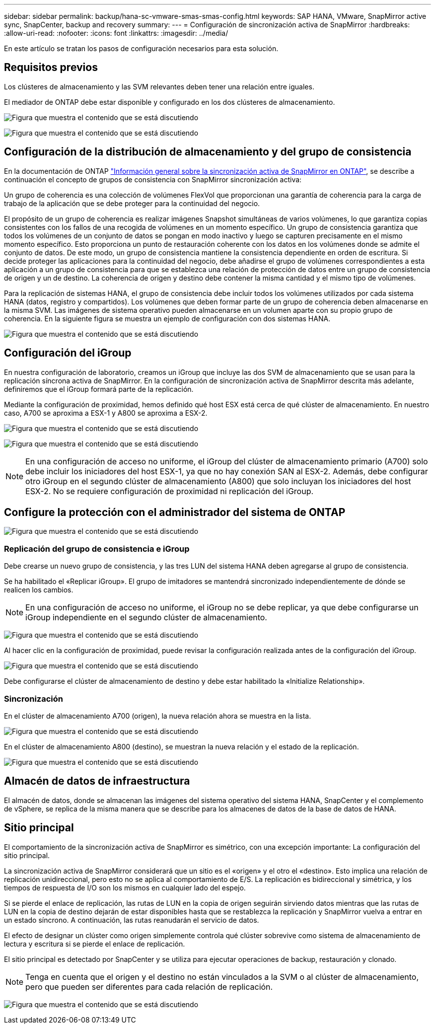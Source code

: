 ---
sidebar: sidebar 
permalink: backup/hana-sc-vmware-smas-smas-config.html 
keywords: SAP HANA, VMware, SnapMirror active sync, SnapCenter, backup and recovery 
summary:  
---
= Configuración de sincronización activa de SnapMirror
:hardbreaks:
:allow-uri-read: 
:nofooter: 
:icons: font
:linkattrs: 
:imagesdir: ../media/


[role="lead"]
En este artículo se tratan los pasos de configuración necesarios para esta solución.



== Requisitos previos

Los clústeres de almacenamiento y las SVM relevantes deben tener una relación entre iguales.

El mediador de ONTAP debe estar disponible y configurado en los dos clústeres de almacenamiento.

image:sc-saphana-vmware-smas-image10.png["Figura que muestra el contenido que se está discutiendo"]

image:sc-saphana-vmware-smas-image11.png["Figura que muestra el contenido que se está discutiendo"]



== Configuración de la distribución de almacenamiento y del grupo de consistencia

En la documentación de ONTAP https://docs.netapp.com/us-en/ontap/snapmirror-active-sync/index.html#key-concepts["Información general sobre la sincronización activa de SnapMirror en ONTAP"], se describe a continuación el concepto de grupos de consistencia con SnapMirror sincronización activa:

Un grupo de coherencia es una colección de volúmenes FlexVol que proporcionan una garantía de coherencia para la carga de trabajo de la aplicación que se debe proteger para la continuidad del negocio.

El propósito de un grupo de coherencia es realizar imágenes Snapshot simultáneas de varios volúmenes, lo que garantiza copias consistentes con los fallos de una recogida de volúmenes en un momento específico. Un grupo de consistencia garantiza que todos los volúmenes de un conjunto de datos se pongan en modo inactivo y luego se capturen precisamente en el mismo momento específico. Esto proporciona un punto de restauración coherente con los datos en los volúmenes donde se admite el conjunto de datos. De este modo, un grupo de consistencia mantiene la consistencia dependiente en orden de escritura. Si decide proteger las aplicaciones para la continuidad del negocio, debe añadirse el grupo de volúmenes correspondientes a esta aplicación a un grupo de consistencia para que se establezca una relación de protección de datos entre un grupo de consistencia de origen y un de destino. La coherencia de origen y destino debe contener la misma cantidad y el mismo tipo de volúmenes.

Para la replicación de sistemas HANA, el grupo de consistencia debe incluir todos los volúmenes utilizados por cada sistema HANA (datos, registro y compartidos). Los volúmenes que deben formar parte de un grupo de coherencia deben almacenarse en la misma SVM. Las imágenes de sistema operativo pueden almacenarse en un volumen aparte con su propio grupo de coherencia. En la siguiente figura se muestra un ejemplo de configuración con dos sistemas HANA.

image:sc-saphana-vmware-smas-image12.png["Figura que muestra el contenido que se está discutiendo"]



== Configuración del iGroup

En nuestra configuración de laboratorio, creamos un iGroup que incluye las dos SVM de almacenamiento que se usan para la replicación síncrona activa de SnapMirror. En la configuración de sincronización activa de SnapMirror descrita más adelante, definiremos que el iGroup formará parte de la replicación.

Mediante la configuración de proximidad, hemos definido qué host ESX está cerca de qué clúster de almacenamiento. En nuestro caso, A700 se aproxima a ESX-1 y A800 se aproxima a ESX-2.

image:sc-saphana-vmware-smas-image13.png["Figura que muestra el contenido que se está discutiendo"]

image:sc-saphana-vmware-smas-image14.png["Figura que muestra el contenido que se está discutiendo"]


NOTE: En una configuración de acceso no uniforme, el iGroup del clúster de almacenamiento primario (A700) solo debe incluir los iniciadores del host ESX-1, ya que no hay conexión SAN al ESX-2. Además, debe configurar otro iGroup en el segundo clúster de almacenamiento (A800) que solo incluyan los iniciadores del host ESX-2. No se requiere configuración de proximidad ni replicación del iGroup.



== Configure la protección con el administrador del sistema de ONTAP

image:sc-saphana-vmware-smas-image15.png["Figura que muestra el contenido que se está discutiendo"]



=== Replicación del grupo de consistencia e iGroup

Debe crearse un nuevo grupo de consistencia, y las tres LUN del sistema HANA deben agregarse al grupo de consistencia.

Se ha habilitado el «Replicar iGroup». El grupo de imitadores se mantendrá sincronizado independientemente de dónde se realicen los cambios.


NOTE: En una configuración de acceso no uniforme, el iGroup no se debe replicar, ya que debe configurarse un iGroup independiente en el segundo clúster de almacenamiento.

image:sc-saphana-vmware-smas-image16.png["Figura que muestra el contenido que se está discutiendo"]

Al hacer clic en la configuración de proximidad, puede revisar la configuración realizada antes de la configuración del iGroup.

image:sc-saphana-vmware-smas-image17.png["Figura que muestra el contenido que se está discutiendo"]

Debe configurarse el clúster de almacenamiento de destino y debe estar habilitado la «Initialize Relationship».



=== Sincronización

En el clúster de almacenamiento A700 (origen), la nueva relación ahora se muestra en la lista.

image:sc-saphana-vmware-smas-image18.png["Figura que muestra el contenido que se está discutiendo"]

En el clúster de almacenamiento A800 (destino), se muestran la nueva relación y el estado de la replicación.

image:sc-saphana-vmware-smas-image19.png["Figura que muestra el contenido que se está discutiendo"]



== Almacén de datos de infraestructura

El almacén de datos, donde se almacenan las imágenes del sistema operativo del sistema HANA, SnapCenter y el complemento de vSphere, se replica de la misma manera que se describe para los almacenes de datos de la base de datos de HANA.



== Sitio principal

El comportamiento de la sincronización activa de SnapMirror es simétrico, con una excepción importante: La configuración del sitio principal.

La sincronización activa de SnapMirror considerará que un sitio es el «origen» y el otro el «destino». Esto implica una relación de replicación unidireccional, pero esto no se aplica al comportamiento de E/S. La replicación es bidireccional y simétrica, y los tiempos de respuesta de I/O son los mismos en cualquier lado del espejo.

Si se pierde el enlace de replicación, las rutas de LUN en la copia de origen seguirán sirviendo datos mientras que las rutas de LUN en la copia de destino dejarán de estar disponibles hasta que se restablezca la replicación y SnapMirror vuelva a entrar en un estado síncrono. A continuación, las rutas reanudarán el servicio de datos.

El efecto de designar un clúster como origen simplemente controla qué clúster sobrevive como sistema de almacenamiento de lectura y escritura si se pierde el enlace de replicación.

El sitio principal es detectado por SnapCenter y se utiliza para ejecutar operaciones de backup, restauración y clonado.


NOTE: Tenga en cuenta que el origen y el destino no están vinculados a la SVM o al clúster de almacenamiento, pero que pueden ser diferentes para cada relación de replicación.

image:sc-saphana-vmware-smas-image20.png["Figura que muestra el contenido que se está discutiendo"]
